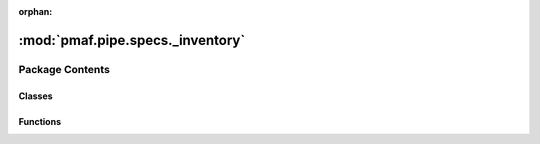 :orphan:

:mod:`pmaf.pipe.specs._inventory`
=================================

.. py:module:: pmaf.pipe.specs._inventory


Package Contents
----------------

Classes
~~~~~~~

.. autoapisummary::

   pmaf.pipe.specs._inventory.SpecIA
   pmaf.pipe.specs._inventory.SpecIP
   pmaf.pipe.specs._inventory.SpecIS
   pmaf.pipe.specs._inventory.SpecIT
   pmaf.pipe.specs._inventory.SpecTI
   pmaf.pipe.specs._inventory.SpecTP
   pmaf.pipe.specs._inventory.SpecTS
   pmaf.pipe.specs._inventory.SpecTSBP
   pmaf.pipe.specs._inventory.SpecTSPBP



Functions
~~~~~~~~~

.. autoapisummary::

   pmaf.pipe.specs._inventory.ForgeSpec


.. py:class:: SpecIA(mediator, factor, **kwargs)

   Bases: :class:`pmaf.pipe.specs._inventory._primitive._base.SpecificationPrimitiveBase`

   Initialize self.  See help(type(self)) for accurate signature.

   .. method:: inlet(self)
      :property:


   .. method:: outlet(self)
      :property:


   .. method:: verify_docker(self, docker)

      :param docker:

      Returns:



.. py:class:: SpecIP(mediator, factor, **kwargs)

   Bases: :class:`pmaf.pipe.specs._inventory._primitive._base.SpecificationPrimitiveBase`

   Initialize self.  See help(type(self)) for accurate signature.

   .. method:: inlet(self)
      :property:


   .. method:: outlet(self)
      :property:


   .. method:: verify_docker(self, docker)

      :param docker:

      Returns:



.. py:class:: SpecIS(mediator, factor, **kwargs)

   Bases: :class:`pmaf.pipe.specs._inventory._primitive._base.SpecificationPrimitiveBase`

   Initialize self.  See help(type(self)) for accurate signature.

   .. method:: inlet(self)
      :property:


   .. method:: outlet(self)
      :property:


   .. method:: verify_docker(self, docker)

      :param docker:

      Returns:



.. py:class:: SpecIT(mediator, factor, **kwargs)

   Bases: :class:`pmaf.pipe.specs._inventory._primitive._base.SpecificationPrimitiveBase`

   Initialize self.  See help(type(self)) for accurate signature.

   .. method:: inlet(self)
      :property:


   .. method:: outlet(self)
      :property:


   .. method:: verify_docker(self, docker)

      :param docker:

      Returns:



.. py:class:: SpecTI(mediator, factor, **kwargs)

   Bases: :class:`pmaf.pipe.specs._inventory._primitive._base.SpecificationPrimitiveBase`

   Initialize self.  See help(type(self)) for accurate signature.

   .. method:: inlet(self)
      :property:


   .. method:: outlet(self)
      :property:


   .. method:: verify_docker(self, docker)

      :param docker:

      Returns:



.. py:class:: SpecTP(*args, **kwargs)

   Bases: :class:`pmaf.pipe.specs._inventory._composite._base.SpecificationCompositeBase`

   Initialize self.  See help(type(self)) for accurate signature.


.. py:class:: SpecTS(*args, **kwargs)

   Bases: :class:`pmaf.pipe.specs._inventory._composite._base.SpecificationCompositeBase`

   Initialize self.  See help(type(self)) for accurate signature.


.. py:class:: SpecTSBP(*args, tree_builder, **kwargs)

   Bases: :class:`pmaf.pipe.specs._inventory._composite._base.SpecificationCompositeBase`

   Initialize self.  See help(type(self)) for accurate signature.

   .. method:: outlet(self)
      :property:



.. py:class:: SpecTSPBP(*args, branch_estimator, **kwargs)

   Bases: :class:`pmaf.pipe.specs._inventory._composite._base.SpecificationCompositeBase`

   Initialize self.  See help(type(self)) for accurate signature.

   .. method:: outlet(self)
      :property:



.. function:: ForgeSpec(name, *inters)

   :param name:
   :param \*inters:

   Returns:


